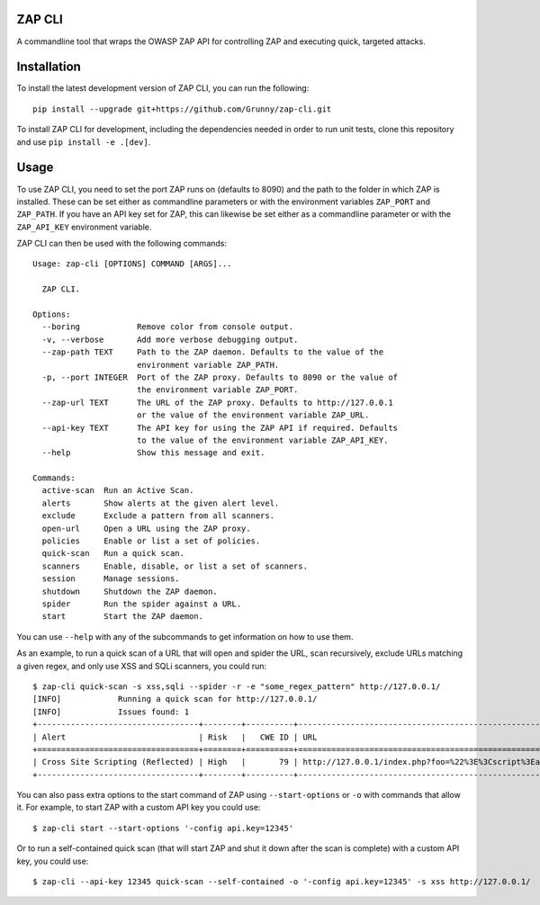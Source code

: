 ZAP CLI
=======

A commandline tool that wraps the OWASP ZAP API for controlling ZAP and
executing quick, targeted attacks.

Installation
============

To install the latest development version of ZAP CLI, you can run the
following:

::

    pip install --upgrade git+https://github.com/Grunny/zap-cli.git

To install ZAP CLI for development, including the dependencies needed
in order to run unit tests, clone this repository and use
``pip install -e .[dev]``.

Usage
=====

To use ZAP CLI, you need to set the port ZAP runs on (defaults to 8090) and
the path to the folder in which ZAP is installed. These can be set either as
commandline parameters or with the environment variables ``ZAP_PORT`` and
``ZAP_PATH``. If you have an API key set for ZAP, this can likewise be set
either as a commandline parameter or with the ``ZAP_API_KEY`` environment
variable.

ZAP CLI can then be used with the following commands:

::

    Usage: zap-cli [OPTIONS] COMMAND [ARGS]...

      ZAP CLI.

    Options:
      --boring            Remove color from console output.
      -v, --verbose       Add more verbose debugging output.
      --zap-path TEXT     Path to the ZAP daemon. Defaults to the value of the
                          environment variable ZAP_PATH.
      -p, --port INTEGER  Port of the ZAP proxy. Defaults to 8090 or the value of
                          the environment variable ZAP_PORT.
      --zap-url TEXT      The URL of the ZAP proxy. Defaults to http://127.0.0.1
                          or the value of the environment variable ZAP_URL.
      --api-key TEXT      The API key for using the ZAP API if required. Defaults
                          to the value of the environment variable ZAP_API_KEY.
      --help              Show this message and exit.

    Commands:
      active-scan  Run an Active Scan.
      alerts       Show alerts at the given alert level.
      exclude      Exclude a pattern from all scanners.
      open-url     Open a URL using the ZAP proxy.
      policies     Enable or list a set of policies.
      quick-scan   Run a quick scan.
      scanners     Enable, disable, or list a set of scanners.
      session      Manage sessions.
      shutdown     Shutdown the ZAP daemon.
      spider       Run the spider against a URL.
      start        Start the ZAP daemon.

You can use ``--help`` with any of the subcommands to get information on how to use
them.

As an example, to run a quick scan of a URL that will open and spider the URL, scan
recursively, exclude URLs matching a given regex, and only use XSS and SQLi scanners,
you could run:

::

    $ zap-cli quick-scan -s xss,sqli --spider -r -e "some_regex_pattern" http://127.0.0.1/
    [INFO]            Running a quick scan for http://127.0.0.1/
    [INFO]            Issues found: 1
    +----------------------------------+--------+----------+---------------------------------------------------------------------------------+
    | Alert                            | Risk   |   CWE ID | URL                                                                             |
    +==================================+========+==========+=================================================================================+
    | Cross Site Scripting (Reflected) | High   |       79 | http://127.0.0.1/index.php?foo=%22%3E%3Cscript%3Ealert%281%29%3B%3C%2Fscript%3E |
    +----------------------------------+--------+----------+---------------------------------------------------------------------------------+

You can also pass extra options to the start command of ZAP using ``--start-options`` or ``-o``
with commands that allow it. For example, to start ZAP with a custom API key you could use:

::

    $ zap-cli start --start-options '-config api.key=12345'

Or to run a self-contained quick scan (that will start ZAP and shut it down after the scan
is complete) with a custom API key, you could use:

::

    $ zap-cli --api-key 12345 quick-scan --self-contained -o '-config api.key=12345' -s xss http://127.0.0.1/
